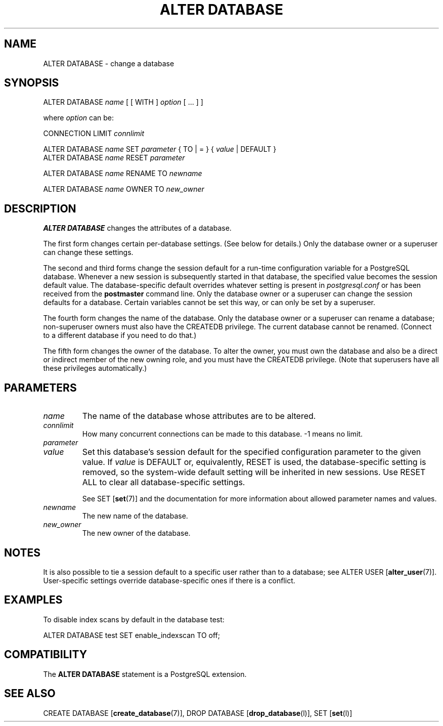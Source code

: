 .\\" auto-generated by docbook2man-spec $Revision: 1.1.1.1 $
.TH "ALTER DATABASE" "" "2007-02-01" "SQL - Language Statements" "SQL Commands"
.SH NAME
ALTER DATABASE \- change a database

.SH SYNOPSIS
.sp
.nf
ALTER DATABASE \fIname\fR [ [ WITH ] \fIoption\fR [ ... ] ]

where \fIoption\fR can be:

    CONNECTION LIMIT \fIconnlimit\fR

ALTER DATABASE \fIname\fR SET \fIparameter\fR { TO | = } { \fIvalue\fR | DEFAULT }
ALTER DATABASE \fIname\fR RESET \fIparameter\fR

ALTER DATABASE \fIname\fR RENAME TO \fInewname\fR

ALTER DATABASE \fIname\fR OWNER TO \fInew_owner\fR
.sp
.fi
.SH "DESCRIPTION"
.PP
\fBALTER DATABASE\fR changes the attributes
of a database.
.PP
The first form changes certain per-database settings. (See below for
details.) Only the database owner or a superuser can change these settings.
.PP
The second and third forms change the session default for a run-time
configuration variable for a PostgreSQL
database. Whenever a new session is subsequently started in that
database, the specified value becomes the session default value.
The database-specific default overrides whatever setting is present
in \fIpostgresql.conf\fR or has been received from the
\fBpostmaster\fR command line. Only the database
owner or a superuser can change the session defaults for a
database. Certain variables cannot be set this way, or can only be
set by a superuser.
.PP
The fourth form changes the name of the database. Only the database
owner or a superuser can rename a database; non-superuser owners must
also have the
CREATEDB privilege. The current database cannot
be renamed. (Connect to a different database if you need to do
that.)
.PP
The fifth form changes the owner of the database.
To alter the owner, you must own the database and also be a direct or
indirect member of the new owning role, and you must have the
CREATEDB privilege.
(Note that superusers have all these privileges automatically.)
.SH "PARAMETERS"
.TP
\fB\fIname\fB\fR
The name of the database whose attributes are to be altered.
.TP
\fB\fIconnlimit\fB\fR
How many concurrent connections can be made
to this database. -1 means no limit.
.TP
\fB\fIparameter\fB\fR
.TP
\fB\fIvalue\fB\fR
Set this database's session default for the specified configuration
parameter to the given value. If
\fIvalue\fR is DEFAULT
or, equivalently, RESET is used, the
database-specific setting is removed, so the system-wide default
setting will be inherited in new sessions. Use RESET
ALL to clear all database-specific settings.

See SET [\fBset\fR(7)] and the documentation
for more information about allowed parameter names
and values.
.TP
\fB\fInewname\fB\fR
The new name of the database.
.TP
\fB\fInew_owner\fB\fR
The new owner of the database.
.SH "NOTES"
.PP
It is also possible to tie a session default to a specific user
rather than to a database; see
ALTER USER [\fBalter_user\fR(7)].
User-specific settings override database-specific
ones if there is a conflict.
.SH "EXAMPLES"
.PP
To disable index scans by default in the database
test:
.sp
.nf
ALTER DATABASE test SET enable_indexscan TO off;
.sp
.fi
.SH "COMPATIBILITY"
.PP
The \fBALTER DATABASE\fR statement is a
PostgreSQL extension.
.SH "SEE ALSO"
CREATE DATABASE [\fBcreate_database\fR(7)], DROP DATABASE [\fBdrop_database\fR(l)], SET [\fBset\fR(l)]
